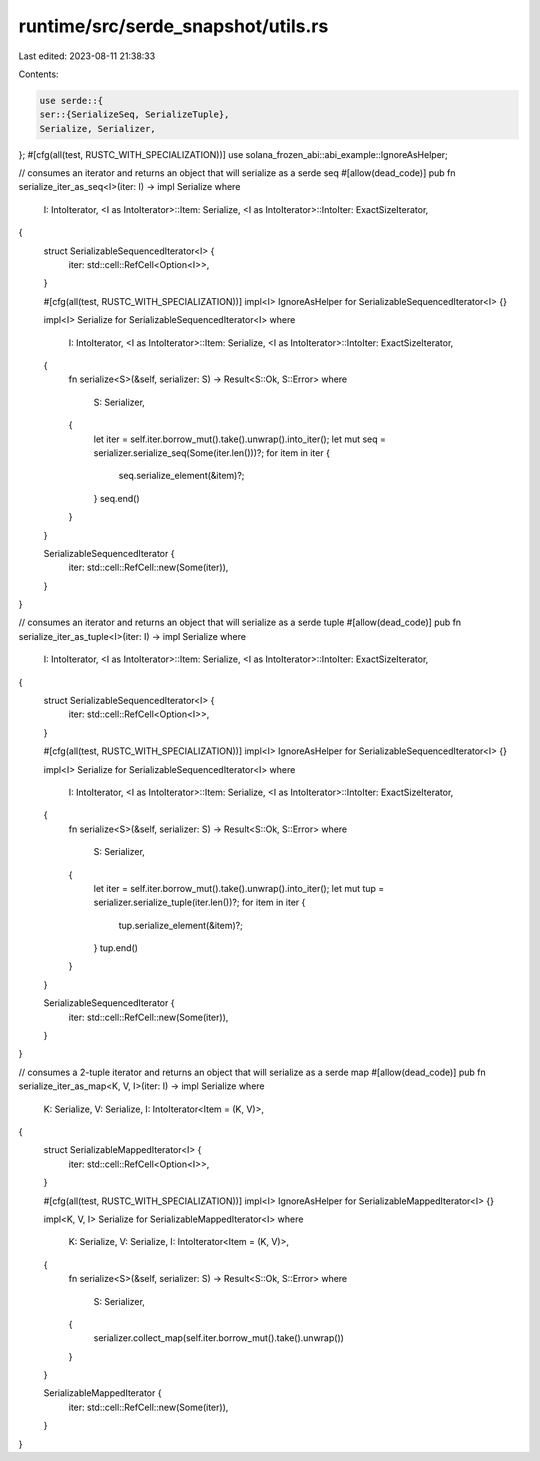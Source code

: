 runtime/src/serde_snapshot/utils.rs
===================================

Last edited: 2023-08-11 21:38:33

Contents:

.. code-block:: rs

    use serde::{
    ser::{SerializeSeq, SerializeTuple},
    Serialize, Serializer,
};
#[cfg(all(test, RUSTC_WITH_SPECIALIZATION))]
use solana_frozen_abi::abi_example::IgnoreAsHelper;

// consumes an iterator and returns an object that will serialize as a serde seq
#[allow(dead_code)]
pub fn serialize_iter_as_seq<I>(iter: I) -> impl Serialize
where
    I: IntoIterator,
    <I as IntoIterator>::Item: Serialize,
    <I as IntoIterator>::IntoIter: ExactSizeIterator,
{
    struct SerializableSequencedIterator<I> {
        iter: std::cell::RefCell<Option<I>>,
    }

    #[cfg(all(test, RUSTC_WITH_SPECIALIZATION))]
    impl<I> IgnoreAsHelper for SerializableSequencedIterator<I> {}

    impl<I> Serialize for SerializableSequencedIterator<I>
    where
        I: IntoIterator,
        <I as IntoIterator>::Item: Serialize,
        <I as IntoIterator>::IntoIter: ExactSizeIterator,
    {
        fn serialize<S>(&self, serializer: S) -> Result<S::Ok, S::Error>
        where
            S: Serializer,
        {
            let iter = self.iter.borrow_mut().take().unwrap().into_iter();
            let mut seq = serializer.serialize_seq(Some(iter.len()))?;
            for item in iter {
                seq.serialize_element(&item)?;
            }
            seq.end()
        }
    }

    SerializableSequencedIterator {
        iter: std::cell::RefCell::new(Some(iter)),
    }
}

// consumes an iterator and returns an object that will serialize as a serde tuple
#[allow(dead_code)]
pub fn serialize_iter_as_tuple<I>(iter: I) -> impl Serialize
where
    I: IntoIterator,
    <I as IntoIterator>::Item: Serialize,
    <I as IntoIterator>::IntoIter: ExactSizeIterator,
{
    struct SerializableSequencedIterator<I> {
        iter: std::cell::RefCell<Option<I>>,
    }

    #[cfg(all(test, RUSTC_WITH_SPECIALIZATION))]
    impl<I> IgnoreAsHelper for SerializableSequencedIterator<I> {}

    impl<I> Serialize for SerializableSequencedIterator<I>
    where
        I: IntoIterator,
        <I as IntoIterator>::Item: Serialize,
        <I as IntoIterator>::IntoIter: ExactSizeIterator,
    {
        fn serialize<S>(&self, serializer: S) -> Result<S::Ok, S::Error>
        where
            S: Serializer,
        {
            let iter = self.iter.borrow_mut().take().unwrap().into_iter();
            let mut tup = serializer.serialize_tuple(iter.len())?;
            for item in iter {
                tup.serialize_element(&item)?;
            }
            tup.end()
        }
    }

    SerializableSequencedIterator {
        iter: std::cell::RefCell::new(Some(iter)),
    }
}

// consumes a 2-tuple iterator and returns an object that will serialize as a serde map
#[allow(dead_code)]
pub fn serialize_iter_as_map<K, V, I>(iter: I) -> impl Serialize
where
    K: Serialize,
    V: Serialize,
    I: IntoIterator<Item = (K, V)>,
{
    struct SerializableMappedIterator<I> {
        iter: std::cell::RefCell<Option<I>>,
    }

    #[cfg(all(test, RUSTC_WITH_SPECIALIZATION))]
    impl<I> IgnoreAsHelper for SerializableMappedIterator<I> {}

    impl<K, V, I> Serialize for SerializableMappedIterator<I>
    where
        K: Serialize,
        V: Serialize,
        I: IntoIterator<Item = (K, V)>,
    {
        fn serialize<S>(&self, serializer: S) -> Result<S::Ok, S::Error>
        where
            S: Serializer,
        {
            serializer.collect_map(self.iter.borrow_mut().take().unwrap())
        }
    }

    SerializableMappedIterator {
        iter: std::cell::RefCell::new(Some(iter)),
    }
}


